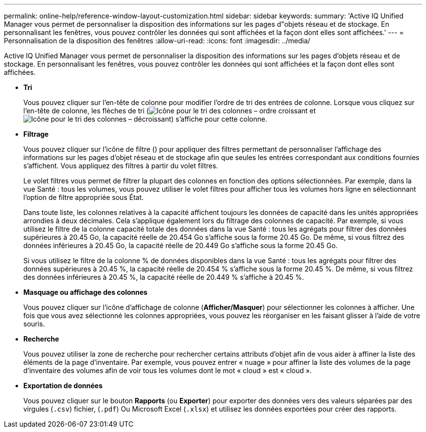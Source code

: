 ---
permalink: online-help/reference-window-layout-customization.html 
sidebar: sidebar 
keywords:  
summary: 'Active IQ Unified Manager vous permet de personnaliser la disposition des informations sur les pages d"objets réseau et de stockage. En personnalisant les fenêtres, vous pouvez contrôler les données qui sont affichées et la façon dont elles sont affichées.' 
---
= Personnalisation de la disposition des fenêtres
:allow-uri-read: 
:icons: font
:imagesdir: ../media/


[role="lead"]
Active IQ Unified Manager vous permet de personnaliser la disposition des informations sur les pages d'objets réseau et de stockage. En personnalisant les fenêtres, vous pouvez contrôler les données qui sont affichées et la façon dont elles sont affichées.

* *Tri*
+
Vous pouvez cliquer sur l'en-tête de colonne pour modifier l'ordre de tri des entrées de colonne. Lorsque vous cliquez sur l'en-tête de colonne, les flèches de tri (image:../media/sort-asc-um60.gif["Icône pour le tri des colonnes – ordre croissant"] et image:../media/sort-desc-um60.gif["Icône pour le tri des colonnes – décroissant"]) s'affiche pour cette colonne.

* *Filtrage*
+
Vous pouvez cliquer sur l'icône de filtre (image:../media/filtering-icon.gif[""]) pour appliquer des filtres permettant de personnaliser l'affichage des informations sur les pages d'objet réseau et de stockage afin que seules les entrées correspondant aux conditions fournies s'affichent. Vous appliquez des filtres à partir du volet filtres.

+
Le volet filtres vous permet de filtrer la plupart des colonnes en fonction des options sélectionnées. Par exemple, dans la vue Santé : tous les volumes, vous pouvez utiliser le volet filtres pour afficher tous les volumes hors ligne en sélectionnant l'option de filtre appropriée sous État.

+
Dans toute liste, les colonnes relatives à la capacité affichent toujours les données de capacité dans les unités appropriées arrondies à deux décimales. Cela s'applique également lors du filtrage des colonnes de capacité. Par exemple, si vous utilisez le filtre de la colonne capacité totale des données dans la vue Santé : tous les agrégats pour filtrer des données supérieures à 20.45 Go, la capacité réelle de 20.454 Go s'affiche sous la forme 20.45 Go. De même, si vous filtrez des données inférieures à 20.45 Go, la capacité réelle de 20.449 Go s'affiche sous la forme 20.45 Go.

+
Si vous utilisez le filtre de la colonne % de données disponibles dans la vue Santé : tous les agrégats pour filtrer des données supérieures à 20.45 %, la capacité réelle de 20.454 % s'affiche sous la forme 20.45 %. De même, si vous filtrez des données inférieures à 20.45 %, la capacité réelle de 20.449 % s'affiche à 20.45 %.

* *Masquage ou affichage des colonnes*
+
Vous pouvez cliquer sur l'icône d'affichage de colonne (*Afficher/Masquer*) pour sélectionner les colonnes à afficher. Une fois que vous avez sélectionné les colonnes appropriées, vous pouvez les réorganiser en les faisant glisser à l'aide de votre souris.

* *Recherche*
+
Vous pouvez utiliser la zone de recherche pour rechercher certains attributs d'objet afin de vous aider à affiner la liste des éléments de la page d'inventaire. Par exemple, vous pouvez entrer « nuage » pour affiner la liste des volumes de la page d'inventaire des volumes afin de voir tous les volumes dont le mot « cloud » est « cloud ».

* *Exportation de données*
+
Vous pouvez cliquer sur le bouton *Rapports* (ou *Exporter*) pour exporter des données vers des valeurs séparées par des virgules (`.csv`) fichier, (`.pdf`) Ou Microsoft Excel (`.xlsx`) et utilisez les données exportées pour créer des rapports.


